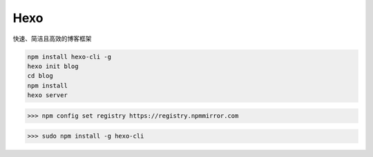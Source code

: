 Hexo
====================================

快速、简洁且高效的博客框架

.. code-block::

    npm install hexo-cli -g
    hexo init blog
    cd blog
    npm install
    hexo server

>>> npm config set registry https://registry.npmmirror.com

>>> sudo npm install -g hexo-cli
